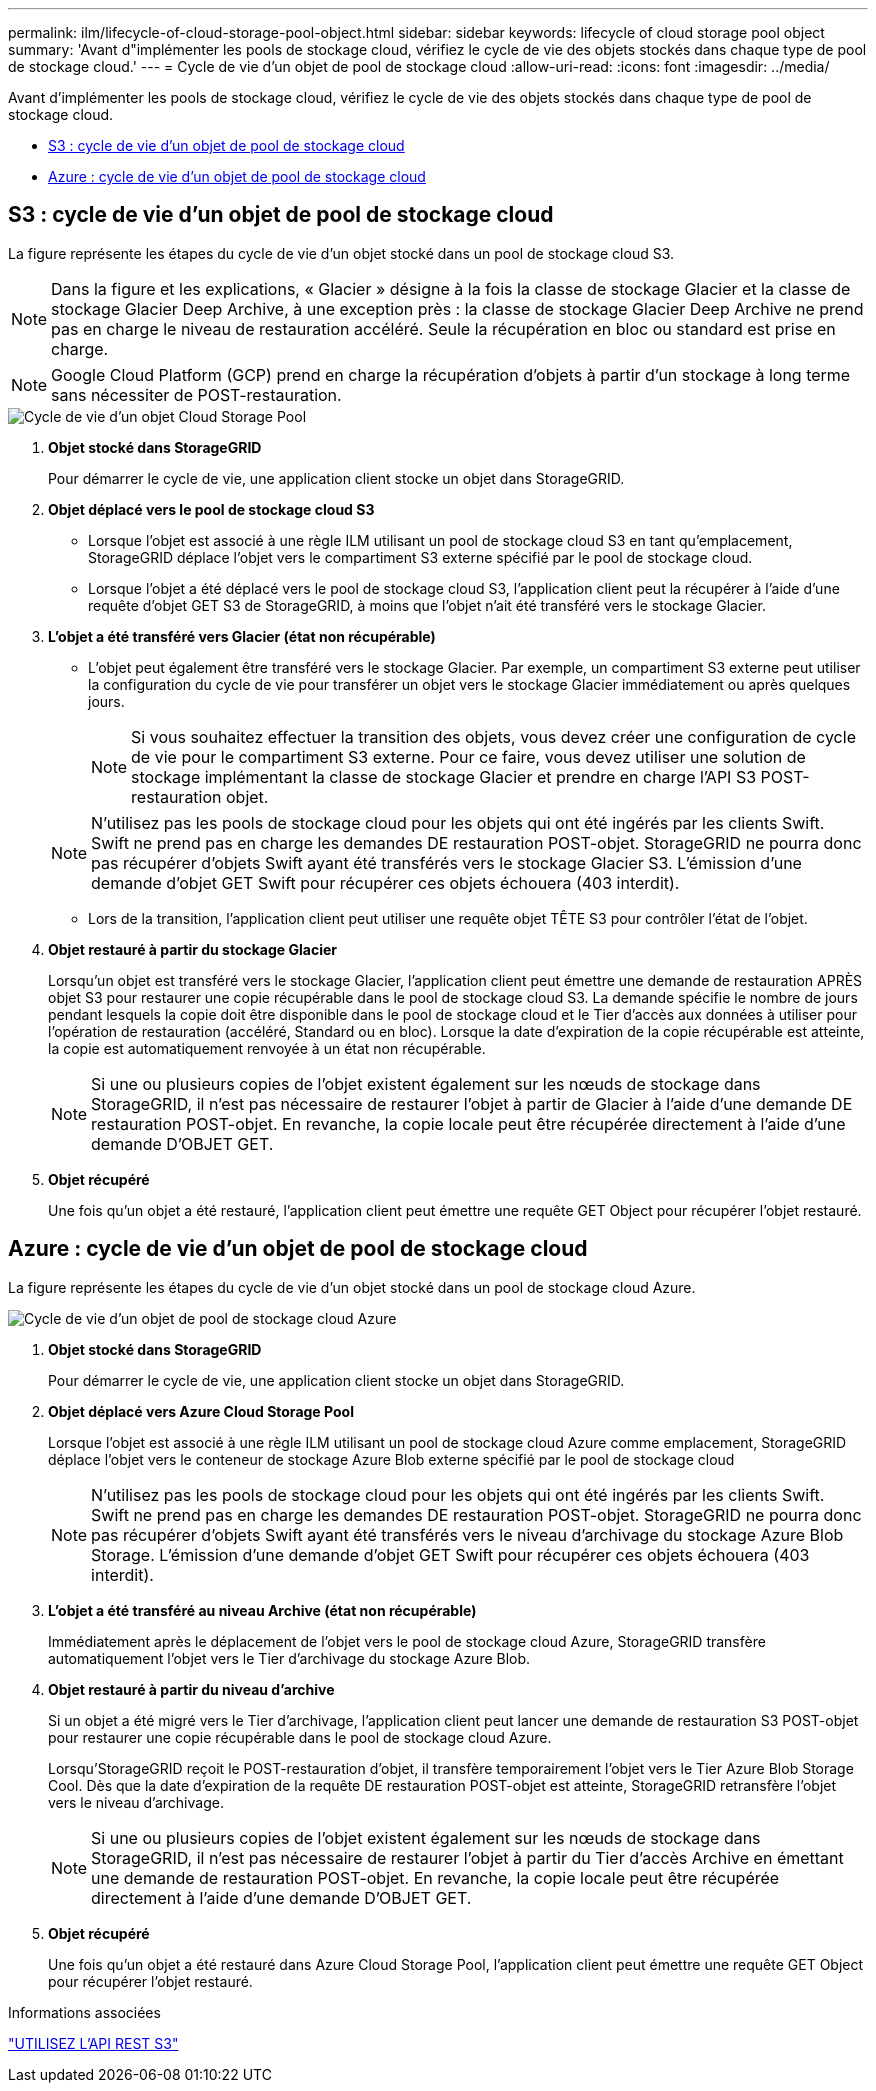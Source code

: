 ---
permalink: ilm/lifecycle-of-cloud-storage-pool-object.html 
sidebar: sidebar 
keywords: lifecycle of cloud storage pool object 
summary: 'Avant d"implémenter les pools de stockage cloud, vérifiez le cycle de vie des objets stockés dans chaque type de pool de stockage cloud.' 
---
= Cycle de vie d'un objet de pool de stockage cloud
:allow-uri-read: 
:icons: font
:imagesdir: ../media/


[role="lead"]
Avant d'implémenter les pools de stockage cloud, vérifiez le cycle de vie des objets stockés dans chaque type de pool de stockage cloud.

* <<S3 : cycle de vie d'un objet de pool de stockage cloud>>
* <<Azure : cycle de vie d'un objet de pool de stockage cloud>>




== S3 : cycle de vie d'un objet de pool de stockage cloud

La figure représente les étapes du cycle de vie d'un objet stocké dans un pool de stockage cloud S3.


NOTE: Dans la figure et les explications, « Glacier » désigne à la fois la classe de stockage Glacier et la classe de stockage Glacier Deep Archive, à une exception près : la classe de stockage Glacier Deep Archive ne prend pas en charge le niveau de restauration accéléré. Seule la récupération en bloc ou standard est prise en charge.


NOTE: Google Cloud Platform (GCP) prend en charge la récupération d'objets à partir d'un stockage à long terme sans nécessiter de POST-restauration.

image::../media/cloud_storage_pool_object_life_cycle.png[Cycle de vie d'un objet Cloud Storage Pool]

. *Objet stocké dans StorageGRID*
+
Pour démarrer le cycle de vie, une application client stocke un objet dans StorageGRID.

. *Objet déplacé vers le pool de stockage cloud S3*
+
** Lorsque l'objet est associé à une règle ILM utilisant un pool de stockage cloud S3 en tant qu'emplacement, StorageGRID déplace l'objet vers le compartiment S3 externe spécifié par le pool de stockage cloud.
** Lorsque l'objet a été déplacé vers le pool de stockage cloud S3, l'application client peut la récupérer à l'aide d'une requête d'objet GET S3 de StorageGRID, à moins que l'objet n'ait été transféré vers le stockage Glacier.


. *L'objet a été transféré vers Glacier (état non récupérable)*
+
** L'objet peut également être transféré vers le stockage Glacier. Par exemple, un compartiment S3 externe peut utiliser la configuration du cycle de vie pour transférer un objet vers le stockage Glacier immédiatement ou après quelques jours.
+

NOTE: Si vous souhaitez effectuer la transition des objets, vous devez créer une configuration de cycle de vie pour le compartiment S3 externe. Pour ce faire, vous devez utiliser une solution de stockage implémentant la classe de stockage Glacier et prendre en charge l'API S3 POST-restauration objet.

+

NOTE: N'utilisez pas les pools de stockage cloud pour les objets qui ont été ingérés par les clients Swift. Swift ne prend pas en charge les demandes DE restauration POST-objet. StorageGRID ne pourra donc pas récupérer d'objets Swift ayant été transférés vers le stockage Glacier S3. L'émission d'une demande d'objet GET Swift pour récupérer ces objets échouera (403 interdit).

** Lors de la transition, l'application client peut utiliser une requête objet TÊTE S3 pour contrôler l'état de l'objet.


. *Objet restauré à partir du stockage Glacier*
+
Lorsqu'un objet est transféré vers le stockage Glacier, l'application client peut émettre une demande de restauration APRÈS objet S3 pour restaurer une copie récupérable dans le pool de stockage cloud S3. La demande spécifie le nombre de jours pendant lesquels la copie doit être disponible dans le pool de stockage cloud et le Tier d'accès aux données à utiliser pour l'opération de restauration (accéléré, Standard ou en bloc). Lorsque la date d'expiration de la copie récupérable est atteinte, la copie est automatiquement renvoyée à un état non récupérable.

+

NOTE: Si une ou plusieurs copies de l'objet existent également sur les nœuds de stockage dans StorageGRID, il n'est pas nécessaire de restaurer l'objet à partir de Glacier à l'aide d'une demande DE restauration POST-objet. En revanche, la copie locale peut être récupérée directement à l'aide d'une demande D'OBJET GET.

. *Objet récupéré*
+
Une fois qu'un objet a été restauré, l'application client peut émettre une requête GET Object pour récupérer l'objet restauré.





== Azure : cycle de vie d'un objet de pool de stockage cloud

La figure représente les étapes du cycle de vie d'un objet stocké dans un pool de stockage cloud Azure.

image::../media/cloud_storage_pool_object_life_cycle_azure.png[Cycle de vie d'un objet de pool de stockage cloud Azure]

. *Objet stocké dans StorageGRID*
+
Pour démarrer le cycle de vie, une application client stocke un objet dans StorageGRID.

. *Objet déplacé vers Azure Cloud Storage Pool*
+
Lorsque l'objet est associé à une règle ILM utilisant un pool de stockage cloud Azure comme emplacement, StorageGRID déplace l'objet vers le conteneur de stockage Azure Blob externe spécifié par le pool de stockage cloud

+

NOTE: N'utilisez pas les pools de stockage cloud pour les objets qui ont été ingérés par les clients Swift. Swift ne prend pas en charge les demandes DE restauration POST-objet. StorageGRID ne pourra donc pas récupérer d'objets Swift ayant été transférés vers le niveau d'archivage du stockage Azure Blob Storage. L'émission d'une demande d'objet GET Swift pour récupérer ces objets échouera (403 interdit).

. *L'objet a été transféré au niveau Archive (état non récupérable)*
+
Immédiatement après le déplacement de l'objet vers le pool de stockage cloud Azure, StorageGRID transfère automatiquement l'objet vers le Tier d'archivage du stockage Azure Blob.

. *Objet restauré à partir du niveau d'archive*
+
Si un objet a été migré vers le Tier d'archivage, l'application client peut lancer une demande de restauration S3 POST-objet pour restaurer une copie récupérable dans le pool de stockage cloud Azure.

+
Lorsqu'StorageGRID reçoit le POST-restauration d'objet, il transfère temporairement l'objet vers le Tier Azure Blob Storage Cool. Dès que la date d'expiration de la requête DE restauration POST-objet est atteinte, StorageGRID retransfère l'objet vers le niveau d'archivage.

+

NOTE: Si une ou plusieurs copies de l'objet existent également sur les nœuds de stockage dans StorageGRID, il n'est pas nécessaire de restaurer l'objet à partir du Tier d'accès Archive en émettant une demande de restauration POST-objet. En revanche, la copie locale peut être récupérée directement à l'aide d'une demande D'OBJET GET.

. *Objet récupéré*
+
Une fois qu'un objet a été restauré dans Azure Cloud Storage Pool, l'application client peut émettre une requête GET Object pour récupérer l'objet restauré.



.Informations associées
link:../s3/index.html["UTILISEZ L'API REST S3"]
